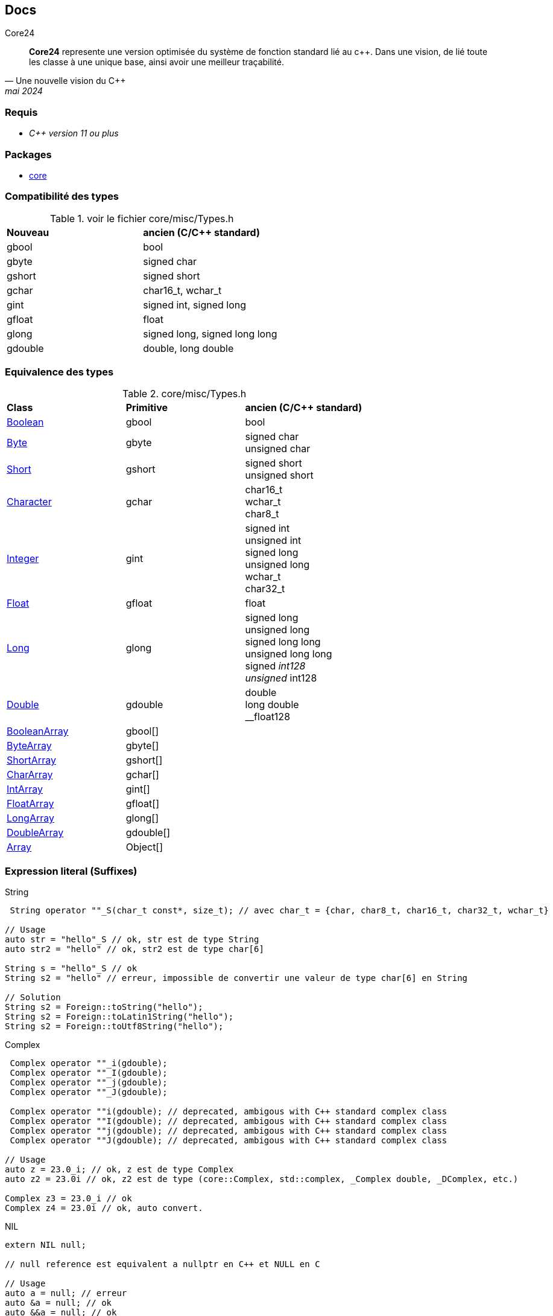 == Docs

.Core24
****
[quote, Une nouvelle vision du C++, mai 2024]
*Core24* represente une version optimisée du système de fonction standard lié au c++. Dans une vision, de lié toute les classe à une unique base, ainsi avoir une meilleur traçabilité.
****



=== Requis

* _C++ version 11 ou plus_
// * Un support *OpenGL* ou *DirectX*

=== Packages

* link:core/index.adoc[core]
// * link:core/ui/index.adoc[core/ui]
// * link:core/util/index.adoc[core/util]
// * link:core/time/index.adoc[core/time]
// * link:core/text/index.adoc[core/text]

=== Compatibilité des types

.voir le fichier core/misc/Types.h
|===
| *Nouveau*   | *ancien (C/C++ standard)*
| gbool     | bool
| gbyte     | signed char
| gshort    | signed short
| gchar     | char16_t, wchar_t
| gint      | signed int, signed long
| gfloat    | float
| glong     | signed long, signed long long
| gdouble   | double, long double
|===

=== Equivalence des types

.core/misc/Types.h
|===
| *Class* | *Primitive*   | *ancien (C/C++ standard)*
| link:core/Boolean.adoc[Boolean]
| gbool     
| bool

| link:core/Byte.adoc[Byte]
| gbyte     
| signed char + 
unsigned char

| link:core/Short.adoc[Short]
| gshort    
| signed short +
unsigned short

| link:core/Character.adoc[Character]
| gchar     
| char16_t +
wchar_t +
char8_t

| link:core/Integer.adoc[Integer]
| gint      
| signed int +
unsigned int +
signed long +
unsigned long +
wchar_t +
char32_t

| link:core/Float.adoc[Float]
| gfloat    
| float

| link:core/Long.adoc[Long]
| glong     
| signed long +
unsigned long +
signed long long +
unsigned long long +
signed __int128 +
unsigned __int128

| link:core/Double.adoc[Double]
| gdouble 
| double +
long double +
__float128

| link:core/BooleanArray.adoc[BooleanArray]
| gbool[]
|

| link:core/ByteArray.adoc[ByteArray]
| gbyte[]
|

| link:core/ShortArray.adoc[ShortArray]
| gshort[]
|

| link:core/CharArray.adoc[CharArray]
| gchar[]
|

| link:core/IntArray.adoc[IntArray]
| gint[]
|

| link:core/FloatArray.adoc[FloatArray]
| gfloat[]
|

| link:core/LongArray.adoc[LongArray]
| glong[]
|

| link:core/DoubleArray.adoc[DoubleArray]
| gdouble[]
|

| link:core/Array.adoc[Array]
| Object[]
|


|===

=== Expression literal (Suffixes)
[source, c++]
.String
--
 String operator ""_S(char_t const*, size_t); // avec char_t = {char, char8_t, char16_t, char32_t, wchar_t}

// Usage
auto str = "hello"_S // ok, str est de type String
auto str2 = "hello" // ok, str2 est de type char[6]

String s = "hello"_S // ok
String s2 = "hello" // erreur, impossible de convertir une valeur de type char[6] en String

// Solution
String s2 = Foreign::toString("hello");
String s2 = Foreign::toLatin1String("hello");
String s2 = Foreign::toUtf8String("hello");

--

[source, c++]
.Complex
--
 Complex operator ""_i(gdouble);
 Complex operator ""_I(gdouble);
 Complex operator ""_j(gdouble);
 Complex operator ""_J(gdouble);

 Complex operator ""i(gdouble); // deprecated, ambigous with C++ standard complex class
 Complex operator ""I(gdouble); // deprecated, ambigous with C++ standard complex class
 Complex operator ""j(gdouble); // deprecated, ambigous with C++ standard complex class
 Complex operator ""J(gdouble); // deprecated, ambigous with C++ standard complex class

// Usage
auto z = 23.0_i; // ok, z est de type Complex
auto z2 = 23.0i // ok, z2 est de type (core::Complex, std::complex, _Complex double, _DComplex, etc.)

Complex z3 = 23.0_i // ok
Complex z4 = 23.0i // ok, auto convert.
--

[source, c++]
.NIL
--
extern NIL null;

// null reference est equivalent a nullptr en C++ et NULL en C

// Usage
auto a = null; // erreur
auto &a = null; // ok
auto &&a = null; // ok

int *iptr = null; // ok, iptr == nullptr

null == NULL; // vrai
null == nullptr; // vrai, si et seulement si ClassOf(nullptr)::hasInstance(NULL) retourne vrai; sinon faux.
--

[source, c++]
.Unsafe (remplace le fichier <stdlib.h> et <cstdlib>)
--
extern Unsafe VarHandle;
--

